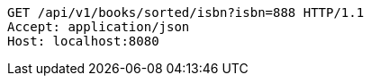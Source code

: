 [source,http,options="nowrap"]
----
GET /api/v1/books/sorted/isbn?isbn=888 HTTP/1.1
Accept: application/json
Host: localhost:8080

----